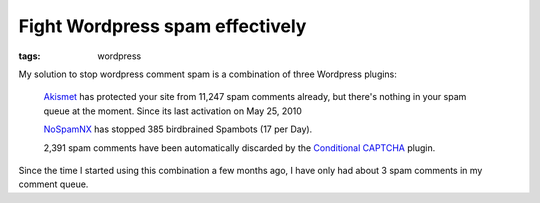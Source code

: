 Fight Wordpress spam effectively
================================

:tags: wordpress

My solution to stop wordpress comment spam is a combination of three Wordpress plugins:

    `Akismet <http://wordpress.org/extend/plugins/akismet/>`_ has protected your site from 11,247
    spam comments already, but there's nothing in your spam queue at the moment. Since its last
    activation on May 25, 2010

    `NoSpamNX <http://wordpress.org/extend/plugins/nospamnx/>`_ has stopped 385 birdbrained Spambots
    (17 per Day).
    
    2,391 spam comments have been automatically discarded by the `Conditional CAPTCHA
    <http://wordpress.org/extend/plugins/wp-conditional-captcha/>`_ plugin.

Since the time I started using this combination a few months ago, I have only had about 3 spam
comments in my comment queue.
